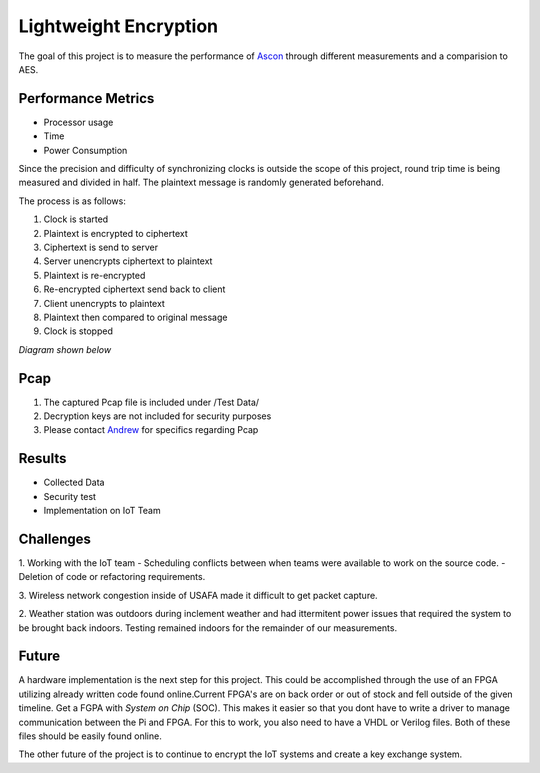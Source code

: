 =============
Lightweight Encryption
=============
The goal of this project is to measure the performance of `Ascon`_ through different
measurements and a comparision to AES.

Performance Metrics
-------------------

* Processor usage
* Time
* Power Consumption

Since the precision and difficulty of synchronizing clocks is outside the scope
of this project, round trip time is being measured and divided in half. The
plaintext message is randomly generated beforehand.

The process is as follows:

1. Clock is started
2. Plaintext is encrypted to ciphertext
3. Ciphertext is send to server
4. Server unencrypts ciphertext to plaintext
5. Plaintext is re-encrypted
6. Re-encrypted ciphertext send back to client
7. Client unencrypts to plaintext
8. Plaintext then compared to original message
9. Clock is stopped

*Diagram shown below*

.. image:: diagram.png
  :align: center 

Pcap
----

1. The captured Pcap file is included under /Test Data/
2. Decryption keys are not included for security purposes
3. Please contact `Andrew`_ for specifics regarding Pcap

.. _Ascon: https://github.com/meichlseder/pyascon/
.. _Andrew: https://github.com/0r4n63Ju1c3


Results
--------

* Collected Data 
* Security test 
* Implementation on IoT Team

Challenges
----------

1. Working with the IoT team
- Scheduling conflicts between when teams were available to work on the source code.
- Deletion of code or refactoring requirements.

3. Wireless network congestion inside of USAFA made it difficult
to get packet capture.

2. Weather station was outdoors during inclement weather and had
ittermitent power issues that required the system to be brought
back indoors. Testing remained indoors for the remainder of
our measurements.


Future
-------
A hardware implementation is the next step for this project. This could be accomplished through the use of an FPGA utilizing already written code found online.Current FPGA's are on back order or out of stock and fell outside of the given timeline. Get a FGPA with *System on Chip* (SOC). This makes it easier so that you dont have to write a driver to manage communication between the Pi and FPGA. For this to work, you also need to have a VHDL or Verilog files. Both of these files should be easily found online. 

The other future of the project is to continue to encrypt the IoT systems and create a key exchange system.
